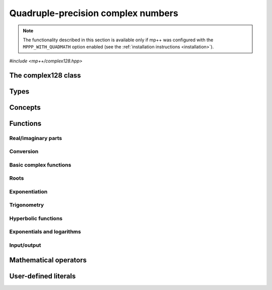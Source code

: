 .. _complex128_reference:

Quadruple-precision complex numbers
===================================

.. note::

   The functionality described in this section is available only if mp++ was configured
   with the ``MPPP_WITH_QUADMATH`` option enabled (see the :ref:`installation instructions <installation>`).

.. versionadded:: 0.20

*#include <mp++/complex128.hpp>*

The complex128 class
--------------------

.. cpp:class:: mppp::complex128

   Quadruple-precision complex floating-point class.

   This class represents complex numbers as pairs of quadruple-precision IEEE 754
   floating-point values.
   The class is a thin wrapper around the :cpp:type:`__complex128` type and the quadmath library, available on GCC,
   Clang and the Intel compiler on most modern platforms, on top of which it provides the following additions:

   * interoperability with other mp++ classes,
   * consistent behaviour with respect to the conventions followed elsewhere in mp++ (e.g., values are
     default-initialised to zero rather than to indefinite values, conversions must be explicit, etc.),
   * enhanced compile-time (``constexpr``) capabilities,
   * a generic C++ API.

   Most of the functionality is exposed via plain :ref:`functions <complex128_functions>`, with the
   general convention that the functions are named after the corresponding quadmath functions minus the
   leading ``c`` prefix and the trailing ``q`` suffix. For instance, the quadmath code

   .. code-block:: c++

      __complex128 a{1, 2};
      auto b = ::csinq(a);

   that computes the sine of :math:`1+2\imath` in quadruple precision, storing the result in ``b``, becomes in mp++

   .. code-block:: c++

      complex128 a{1, 2};
      auto b = sin(a);

   where the ``sin()`` function is resolved via argument-dependent lookup.

   Various :ref:`overloaded operators <complex128_operators>` are provided.

   The :cpp:class:`~mppp::complex128` class is a `literal type
   <https://en.cppreference.com/w/cpp/named_req/LiteralType>`__, and, whenever possible, operations involving
   :cpp:class:`~mppp::complex128` are marked as ``constexpr``. Some functions which are not ``constexpr`` in the quadmath
   library have been reimplemented as ``constexpr`` functions via compiler builtins.

   .. seealso::
      https://gcc.gnu.org/onlinedocs/gcc/Floating-Types.html

      https://gcc.gnu.org/onlinedocs/libquadmath/

   .. cpp:member:: __complex128 m_value

      The internal value.

      This class member gives direct access to the :cpp:type:`__complex128` instance stored
      inside a :cpp:class:`~mppp::complex128`.

   .. cpp:function:: constexpr complex128()

      Default constructor.

      The default constructor will set ``this`` to zero.

   .. cpp:function:: complex128(const complex128 &) = default
   .. cpp:function:: complex128(complex128 &&) = default

      :cpp:class:`~mppp::complex128` is trivially copy and
      move constructible.

   .. cpp:function:: constexpr explicit complex128(const __complex128 &c)

      Constructor from a :cpp:type:`__complex128`.

      This constructor will initialise the internal :cpp:type:`__complex128`
      value to *c*.

      :param c: the :cpp:type:`__complex128` that will be assigned to the internal value.

   .. cpp:function:: template <complex128_interoperable T> constexpr explicit complex128(const T &x)

      Constructor from real-valued interoperable types.

      This constructor will initialise the internal value to *x*.
      Depending on the value and type of *x*, ``this`` may not be exactly equal
      to *x* after initialisation (e.g., if *x* is a very large
      :cpp:class:`~mppp::integer`).

      :param x: the value that will be used for the initialisation.

      :exception unspecified: any exception raised by casting ``T`` to :cpp:class:`~mppp::real128`.

   .. cpp:function:: template <complex128_interoperable T, complex128_interoperable U> constexpr explicit complex128(const T &x, const U &y)

      Constructor from real and imaginary parts.

      This constructor will initialise the internal value to :math:`x+\imath y`.
      Depending on the value and type of *x* and *y*, ``this`` may not be exactly equal
      to :math:`x+\imath y` after initialisation (e.g., if *x* and *y* are very large
      :cpp:class:`~mppp::integer` values).

      :param x: the real part of the value that will be used for the initialisation.
      :param y: the imaginary part of the value that will be used for the initialisation.

      :exception unspecified: any exception raised by casting ``T`` to :cpp:class:`~mppp::real128`.

   .. cpp:function:: template <real128_cpp_complex T> constexpr explicit complex128(const T &c)

      .. note::

        This constructor is ``constexpr`` only if at least C++14 is being used.

      Constructor from ``std::complex``.

      :param x: the complex value that will be used for the initialisation.

   .. cpp:function:: template <string_type T> explicit complex128(const T &s)

      Constructor from string.

      This constructor will initialise ``this`` from the :cpp:concept:`~mppp::string_type` *s*.
      The accepted string formats are:

      * a single floating-point number (e.g., ``1.234``),
      * a single floating-point number surrounded by round brackets
        (e.g., ``(1.234)``),
      * a pair of floating-point numbers, surrounded by round brackets and
        separated by a comma (e.g., ``(1.234, 4.567)``).

      The allowed floating-point representations (for both the real and imaginary part)
      are described in the documentation of the constructor from string of
      :cpp:class:`~mppp::real128`.

      :param s: the string that will be used to initialise ``this``.

      :exception std\:\:invalid_argument: if *s* does not represent a valid quadruple-precision
        complex floating-point value.
      :exception unspecified: any exception thrown by memory errors in standard containers.

   .. cpp:function:: explicit complex128(const char *begin, const char *end)

      Constructor from a range of characters.

      This constructor will initialise ``this`` from the content of the input half-open range, which is interpreted
      as the string representation of a complex value.

      Internally, the constructor will copy the content of the range to a local buffer, add a string terminator, and
      invoke the constructor from string.

      :param begin: the begin of the input range.
      :param end: the end of the input range.

      :exception unspecified: any exception thrown by the constructor from string or by memory errors in standard
        containers.

   .. cpp:function:: complex128 &operator=(const complex128 &) = default
   .. cpp:function:: complex128 &operator=(complex128 &&) = default

      :cpp:class:`~mppp::complex128` is trivially copy and
      move assignable.

   .. cpp:function:: constexpr complex128 &operator=(const __complex128 &c)

      .. note::

        This operator is ``constexpr`` only if at least C++14 is being used.

      Assignment operator from :cpp:type:`__complex128`.

      :param c: the assignment argument.

      :return: a reference to ``this``.

   .. cpp:function::  template <complex128_interoperable T> constexpr complex128 &operator=(const T &x)

      .. note::

        This operator is ``constexpr`` only if at least C++14 is being used.

      Assignment from interoperable types.

      :param x: the assignment argument.

      :return: a reference to ``this``.

      :exception unspecified: any exception thrown by the construction of a
        :cpp:class:`~mppp::complex128` from *x*.

   .. cpp:function:: template <real128_cpp_complex T> constexpr complex128 &operator=(const T &c)

      .. note::

        This operator is ``constexpr`` only if at least C++14 is being used.

      Assignment from complex C++ types.

      :param c: the assignment argument.

      :return: a reference to ``this``.

   .. cpp:function:: template <string_type T> complex128 &operator=(const T &s)

      Assignment from string.

      The accepted string formats are the same explained in the constructor
      from string.

      :param s: the assignment argument.

      :return: a reference to ``this``.

      :exception unspecified: any exception thrown by the constructor from string.

   .. cpp:function:: constexpr real128 real() const
   .. cpp:function:: constexpr real128 imag() const

      Getters for the real and imaginary parts.

      :return: a copy of the real or imaginary part of ``this``.

   .. cpp:function:: constexpr complex128 &set_real(const real128 &x)
   .. cpp:function:: constexpr complex128 &set_imag(const real128 &x)

      .. note::

        These functions are ``constexpr`` only if at least C++14 is being used.

      Setters for the real and imaginary parts.

      :param x: the desired value for the real or imaginary part of ``this``.

      :return: a reference to ``this``.

   .. cpp:function:: constexpr explicit operator __complex128() const

      Conversion to :cpp:type:`__complex128`.

      :return: a copy of :cpp:member:`~mppp::complex128::m_value`.

   .. cpp:function:: template <complex128_interoperable T> constexpr explicit operator T() const

      Conversion to real-valued interoperable types.

      :return: ``this`` converted to the type ``T``.

      :exception std\:\:domain_error: if the imaginary part of ``this`` is not zero.
      :exception unspecified: any exception thrown by the conversion operator of
        :cpp:class:`~mppp::real128`.

   .. cpp:function:: template <real128_cpp_complex T> constexpr explicit operator T() const

      .. note::

        This operator is ``constexpr`` only if at least C++14 is being used.

      Conversion to complex C++ types.

      :return: ``this`` converted to the type ``T``.

   .. cpp:function:: template <complex128_interoperable T> constexpr bool get(T &rop) const
   .. cpp:function:: template <real128_cpp_complex T> constexpr bool get(T &rop) const

      .. note::

        The first overload is ``constexpr`` only if at least C++14 is being used.
        The second overload is ``constexpr`` only if at least C++20 is being used.

      Conversion member functions to interoperable and complex C++ types.

      These member functions, similarly to the conversion operator, will convert ``this`` to
      ``T``, storing the result of the conversion into *rop*.
      Differently from the conversion operator, these functions do not raise any exception: if the conversion is
      successful, the functions will return ``true``, otherwise the functions will return ``false``. If the
      conversion fails, *rop* will not be altered.

      The conversion can fail only in the first overload,
      if either:

      * the imaginary part of ``this`` is not zero, or
      * the conversion of the real part of ``this`` to ``T`` (where ``T`` is neither
        :cpp:class:`~mppp::real128` nor :cpp:class:`~mppp::real`) via
        :cpp:func:`mppp::real128::get()` returns ``false``.

      :param rop: the variable which will store the result of the conversion.

      :return: ``true`` if the conversion succeeds, ``false`` otherwise.

   .. cpp:function:: std::string to_string() const

      Convert to string.

      This member function will convert ``this`` to a decimal string representation in scientific format.
      The number of significant digits in the output (36) guarantees that a :cpp:class:`~mppp::complex128`
      constructed from the returned string will have a value identical to the value of ``this``.

      The string format consists of the real and imaginary parts of ``this`` (as returned
      by :cpp:func:`mppp::real128::to_string()`), separated by a comma
      and enclosed by round brackets.

      :return: a decimal string representation of ``this``.

      :exception unspecified: any exception thrown by :cpp:func:`mppp::real128::to_string()`
        or by the public interface of output streams.

   .. cpp:function:: complex128 &abs()
   .. cpp:function:: complex128 &arg()
   .. cpp:function:: constexpr complex128 &conj()
   .. cpp:function:: complex128 &proj()

      .. note::

        :cpp:func:`~mppp::complex128::conj()` is ``constexpr`` only if at least C++14 is being used.

      In-place absolute value, argument, complex conjugate and projection into Riemann sphere.

      These member functions will set ``this`` to, respectively:

      * :math:`\left| z \right|`,
      * :math:`\arg z`,
      * :math:`\overline{z}`,
      * the projection of :math:`z` into Riemann sphere,

      where :math:`z` is the current value of ``this``.

      :return: a reference to ``this``.

   .. cpp:function:: complex128 &sqrt()

      Square root.

      This member function will set ``this`` to :math:`\sqrt{z}`,
      where :math:`z` is the current value of ``this``.

      :return: a reference to ``this``.

   .. cpp:function:: complex128 &sin()
   .. cpp:function:: complex128 &cos()
   .. cpp:function:: complex128 &tan()

      In-place trigonometric functions.

      These member functions will set ``this`` to, respectively:

      * :math:`\sin z`,
      * :math:`\cos z`,
      * :math:`\tan z`,

      where :math:`z` is the current value of ``this``.

      :return: a reference to ``this``.

   .. cpp:function:: complex128 &asin()
   .. cpp:function:: complex128 &acos()
   .. cpp:function:: complex128 &atan()

      In-place inverse trigonometric functions.

      These member functions will set ``this`` to, respectively:

      * :math:`\arcsin z`,
      * :math:`\arccos z`,
      * :math:`\arctan z`,

      where :math:`z` is the current value of ``this``.

      :return: a reference to ``this``.

   .. cpp:function:: complex128 &sinh()
   .. cpp:function:: complex128 &cosh()
   .. cpp:function:: complex128 &tanh()

      In-place hyperbolic functions.

      These member functions will set ``this`` to, respectively:

      * :math:`\sinh z`,
      * :math:`\cosh z`,
      * :math:`\tanh z`,

      where :math:`z` is the current value of ``this``.

      :return: a reference to ``this``.

   .. cpp:function:: complex128 &asinh()
   .. cpp:function:: complex128 &acosh()
   .. cpp:function:: complex128 &atanh()

      In-place inverse hyperbolic functions.

      These member functions will set ``this`` to, respectively:

      * :math:`\operatorname{arcsinh} z`,
      * :math:`\operatorname{arccosh} z`,
      * :math:`\operatorname{arctanh} z`,

      where :math:`z` is the current value of ``this``.

      :return: a reference to ``this``.

   .. cpp:function:: complex128 &exp()
   .. cpp:function:: complex128 &log()
   .. cpp:function:: complex128 &log10()

      Exponentials and logarithms.

      These member functions will set ``this`` to, respectively:

      * :math:`e^z`,
      * :math:`\log z`,
      * :math:`\log_{10} z`,

      where :math:`z` is the current value of ``this``.

      :return: a reference to ``this``.

Types
-----

.. cpp:type:: __complex128
.. cpp:type:: mppp::cplex128 = __complex128

   :cpp:type:`__complex128` is a quadruple-precision complex floating-point type available in
   recent versions of the GCC and Clang compilers.
   This is the type wrapped by the :cpp:class:`~mppp::complex128` class.

   Because :cpp:type:`__complex128` is defined in the ``<quadmath.h>`` header, mp++ also provides
   an alias for :cpp:type:`__complex128` called :cpp:type:`mppp::cplex128`, so that users
   of the library need not to include ``<quadmath.h>`` (which can be problematic on non-GCC
   compilers).

   .. seealso::

      https://gcc.gnu.org/onlinedocs/gcc/Floating-Types.html

Concepts
--------

.. cpp:concept:: template <typename T> mppp::complex128_interoperable

   This concept is satisfied by real-valued types that can interoperate
   with :cpp:class:`~mppp::complex128`. Specifically, this concept is
   satisfied if either:

   * ``T`` satisfies :cpp:concept:`~mppp::real128_interoperable`, or
   * ``T`` is :cpp:class:`~mppp::real128`, or
   * ``T`` is :cpp:class:`~mppp::real`.

.. cpp:concept:: template <typename T, typename U> mppp::complex128_op_types

   This concept is satisfied if the types ``T`` and ``U`` are suitable for use in the
   generic binary :ref:`functions <complex128_functions>` and :ref:`operators <complex128_operators>`
   involving :cpp:class:`~mppp::complex128` and other types. Specifically, the concept will be ``true`` if either:

   * ``T`` and ``U`` are both :cpp:class:`~mppp::complex128`, or
   * one type is :cpp:class:`~mppp::complex128` and the other is either:

     * a :cpp:concept:`~mppp::real128_interoperable` type, or
     * :cpp:class:`~mppp::real128`, or
     * a :cpp:concept:`~mppp::real128_cpp_complex` type, or

   * one type is :cpp:class:`~mppp::real128` and the other type is
     a :cpp:concept:`~mppp::real128_cpp_complex` type.

.. cpp:concept:: template <typename T, typename U> mppp::complex128_cmp_op_types

   This concept is satisfied if the types ``T`` and ``U`` are suitable for use in the
   generic comparison :ref:`operators <complex128_operators>`
   involving :cpp:class:`~mppp::complex128` and other types. Specifically, the concept will be ``true`` if either:

   * ``T`` and ``U`` are both :cpp:class:`~mppp::complex128`, or
   * one type is :cpp:class:`~mppp::complex128` and the other is either:

     * a :cpp:concept:`~mppp::complex128_interoperable` type, or
     * a :cpp:concept:`~mppp::real128_cpp_complex` type.

.. _complex128_functions:

Functions
---------

Real/imaginary parts
~~~~~~~~~~~~~~~~~~~~

.. cpp:function:: constexpr mppp::real128 mppp::creal(const mppp::complex128 &c)
.. cpp:function:: constexpr mppp::real128 mppp::cimag(const mppp::complex128 &c)

   Getters for the real/imaginary part.

   :param c: the input argument.

   :return: the real/imaginary part of *c*.

.. cpp:function:: constexpr mppp::complex128 &mppp::set_real(mppp::complex128 &c, const mppp::real128 &x)
.. cpp:function:: constexpr mppp::complex128 &mppp::set_imag(mppp::complex128 &c, const mppp::real128 &x)

   .. note::

      These functions are ``constexpr`` only if at least C++14 is being used.

   Setters for the real/imaginary part.

   :param c: the :cpp:class:`~mppp::complex128` whose real/imaginary part will be set.
   :param x: the desired value for the real/imaginary part of *c*.

   :return: a reference to *c*.

Conversion
~~~~~~~~~~

.. cpp:function:: template <mppp::complex128_interoperable T> constexpr bool mppp::get(T &rop, const mppp::complex128 &c)
.. cpp:function:: template <mppp::real128_cpp_complex T> constexpr bool mppp::get(T &rop, const mppp::complex128 &c)

   .. note::

      The first overload is ``constexpr`` only if at least C++14 is being used.
      The second overload is ``constexpr`` only if at least C++20 is being used.

   Conversion functions to interoperable and complex C++ types.

   These functions, similarly to the conversion operator of :cpp:class:`~mppp::complex128`, will convert *c* to
   ``T``, storing the result of the conversion into *rop*.
   Differently from the conversion operator, these functions do not raise any exception: if the conversion is
   successful, the functions will return ``true``, otherwise the functions will return ``false``. If the
   conversion fails, *rop* will not be altered.

   The conversion can fail only in the first overload,
   if either:

   * the imaginary part of *c* is not zero, or
   * the conversion of the real part of *c* to ``T`` (where ``T`` is neither
     :cpp:class:`~mppp::real128` nor :cpp:class:`~mppp::real`) via
     :cpp:func:`mppp::real128::get()` returns ``false``.

   :param rop: the variable which will store the result of the conversion.
   :param c: the value that will be converted to ``T``.

   :return: ``true`` if the conversion succeeds, ``false`` otherwise.

Basic complex functions
~~~~~~~~~~~~~~~~~~~~~~~

.. cpp:function:: mppp::real128 mppp::abs(const mppp::complex128 &z)
.. cpp:function:: mppp::complex128 mppp::arg(const mppp::complex128 &z)
.. cpp:function:: constexpr mppp::complex128 mppp::conj(const mppp::complex128 &z)
.. cpp:function:: mppp::complex128 mppp::proj(const mppp::complex128 &z)

   Absolute value, argument, complex conjugate and projection into Riemann sphere.

   These functions will return, respectively:

   * :math:`\left| z \right|`,
   * :math:`\arg z`,
   * :math:`\overline{z}`,
   * the projection of :math:`z` into Riemann sphere.

   :param z: the input value.

   :return: the result of the operation.

Roots
~~~~~

.. cpp:function:: mppp::complex128 mppp::sqrt(const mppp::complex128 &z)

   Square root.

   :param z: the input value.

   :return: :math:`\sqrt{z}`.

Exponentiation
~~~~~~~~~~~~~~

.. cpp:function:: template <typename T, mppp::complex128_op_types<T> U> mppp::complex128 mppp::pow(const T &x, const T &y)

   Exponentiation.

   This function will return :math:`x^y`. The input arguments are converted to :cpp:class:`~mppp::complex128`
   (if necessary) and the result is computed via the exponentiation function from the quadmath library.

   :param x: the base.
   :param y: the exponent.

   :return: :math:`x^y`.

   :exception unspecified: any exception raised by the conversion of *x* and/or *y* to :cpp:class:`~mppp::complex128`.

Trigonometry
~~~~~~~~~~~~

.. cpp:function:: mppp::complex128 mppp::sin(const mppp::complex128 &z)
.. cpp:function:: mppp::complex128 mppp::cos(const mppp::complex128 &z)
.. cpp:function:: mppp::complex128 mppp::tan(const mppp::complex128 &z)

   Trigonometric functions.

   These functions will return, respectively:

   * :math:`\sin z`,
   * :math:`\cos z`,
   * :math:`\tan z`.

   :param z: the input value.

   :return: the value of the trigonometric function.

.. cpp:function:: mppp::complex128 mppp::asin(const mppp::complex128 &z)
.. cpp:function:: mppp::complex128 mppp::acos(const mppp::complex128 &z)
.. cpp:function:: mppp::complex128 mppp::atan(const mppp::complex128 &z)

   Inverse trigonometric functions.

   These functions will return, respectively:

   * :math:`\arcsin z`,
   * :math:`\arccos z`,
   * :math:`\arctan z`.

   :param z: the input value.

   :return: the value of the inverse trigonometric function.

Hyperbolic functions
~~~~~~~~~~~~~~~~~~~~

.. cpp:function:: mppp::complex128 mppp::sinh(const mppp::complex128 &z)
.. cpp:function:: mppp::complex128 mppp::cosh(const mppp::complex128 &z)
.. cpp:function:: mppp::complex128 mppp::tanh(const mppp::complex128 &z)

   Hyperbolic functions.

   These functions will return, respectively:

   * :math:`\sinh z`,
   * :math:`\cosh z`,
   * :math:`\tanh z`.

   :param z: the input value.

   :return: the value of the hyperbolic function.

.. cpp:function:: mppp::complex128 mppp::asinh(const mppp::complex128 &z)
.. cpp:function:: mppp::complex128 mppp::acosh(const mppp::complex128 &z)
.. cpp:function:: mppp::complex128 mppp::atanh(const mppp::complex128 &z)

   Inverse hyperbolic functions.

   These functions will return, respectively:

   * :math:`\operatorname{arcsinh} z`,
   * :math:`\operatorname{arccosh} z`,
   * :math:`\operatorname{arctanh} z`.

   :param z: the input value.

   :return: the value of the inverse hyperbolic function.

Exponentials and logarithms
~~~~~~~~~~~~~~~~~~~~~~~~~~~

.. cpp:function:: mppp::complex128 mppp::exp(const mppp::complex128 &z)
.. cpp:function:: mppp::complex128 mppp::log(const mppp::complex128 &z)
.. cpp:function:: mppp::complex128 mppp::log10(const mppp::complex128 &z)

   Exponentials and logarithms.

   These functions will return, respectively:

   * :math:`e^z`,
   * :math:`\log z`,
   * :math:`\log_{10} z`.

   :param z: the input value.

   :return: the value of the exponential or logarithm function.

Input/output
~~~~~~~~~~~~

.. cpp:function:: std::ostream &mppp::operator<<(std::ostream &os, const mppp::complex128 &c)

   Output stream operator.

   This operator will print to the stream *os* the :cpp:class:`~mppp::complex128` *c*. The current implementation
   ignores any formatting flag specified in *os*, and the print format will be the one
   described in :cpp:func:`mppp::complex128::to_string()`.

   .. warning::
      In future versions of mp++, the behaviour of this operator will change to support the output stream's formatting
      flags. For the time being, users are encouraged to use the ``quadmath_snprintf()`` function from the quadmath
      library if precise and forward-compatible control on the printing format is needed.

   :param os: the target stream.
   :param c: the input :cpp:class:`~mppp::complex128`.

   :return: a reference to *os*.

   :exception unspecified: any exception thrown by :cpp:func:`mppp::complex128::to_string()`.

.. _complex128_operators:

Mathematical operators
----------------------

.. cpp:function:: constexpr mppp::complex128 mppp::operator+(const mppp::complex128 &c)
.. cpp:function:: constexpr mppp::complex128 mppp::operator-(const mppp::complex128 &c)

   Identity and negation.

   :param x: the argument.

   :return: :math:`c` and :math:`-c` respectively.

.. cpp:function:: constexpr mppp::complex128 &mppp::operator++(mppp::complex128 &c)
.. cpp:function:: constexpr mppp::complex128 &mppp::operator--(mppp::complex128 &c)

   .. note::

      These operators are ``constexpr`` only if at least C++14 is being used.

   Prefix increment and decrement.

   :param c: the argument.

   :return: a reference to *c* after it has been incremented/decremented by one.

.. cpp:function:: constexpr mppp::complex128 mppp::operator++(mppp::complex128 &c, int)
.. cpp:function:: constexpr mppp::complex128 mppp::operator--(mppp::complex128 &c, int)

   .. note::

      These operators are ``constexpr`` only if at least C++14 is being used.

   Suffix increment and decrement.

   :param c: the argument.

   :return: a copy of *c* before the increment/decrement.

.. cpp:function:: template <typename T, mppp::complex128_op_types<T> U> constexpr mppp::complex128 mppp::operator+(const T &x, const U &y)
.. cpp:function:: template <typename T, mppp::complex128_op_types<T> U> constexpr mppp::complex128 mppp::operator-(const T &x, const U &y)
.. cpp:function:: template <typename T, mppp::complex128_op_types<T> U> constexpr mppp::complex128 mppp::operator*(const T &x, const U &y)
.. cpp:function:: template <typename T, mppp::complex128_op_types<T> U> constexpr mppp::complex128 mppp::operator/(const T &x, const U &y)

   Binary arithmetic operators.

   These operators will return, respectively:

   * :math:`x+y`,
   * :math:`x-y`,
   * :math:`x\times y`,
   * :math:`x / y`.

   :param x: the first operand.
   :param y: the second operand.

   :return: the result of the binary operation.

   :exception unspecified: any exception thrown by the conversion of *x* or *y* to
     :cpp:class:`~mppp::real128` or :cpp:class:`~mppp::complex128`.

.. cpp:function:: template <typename T, mppp::complex128_op_types<T> U> constexpr T &mppp::operator+=(T &x, const U &y)
.. cpp:function:: template <typename T, mppp::complex128_op_types<T> U> constexpr T &mppp::operator-=(T &x, const U &y)
.. cpp:function:: template <typename T, mppp::complex128_op_types<T> U> constexpr T &mppp::operator*=(T &x, const U &y)
.. cpp:function:: template <typename T, mppp::complex128_op_types<T> U> constexpr T &mppp::operator/=(T &x, const U &y)

   .. note::

      These operators are ``constexpr`` only if at least C++14 is being used.

   In-place arithmetic operators.

   These operators will set *x* to, respectively:

   * :math:`x+y`,
   * :math:`x-y`,
   * :math:`x \times y`,
   * :math:`x / y`.

   :param x: the first operand.
   :param y: the second operand.

   :return: a reference to *x*.

   :exception unspecified: any exception thrown by the corresponding binary operator, or by the conversion
     of the result of the binary operation to ``T``.

.. cpp:function:: template <typename T, mppp::complex128_cmp_op_types<T> U> constexpr bool mppp::operator==(const T &x, const U &y)
.. cpp:function:: template <typename T, mppp::complex128_cmp_op_types<T> U> constexpr bool mppp::operator!=(const T &x, const U &y)

   Comparison operators.

   These operators will return ``true`` if, respectively:

   * :math:`x = y`,
   * :math:`x \neq y`,

   ``false`` otherwise.

   :param x: the first operand.
   :param y: the second operand.

   :return: the result of the comparison.

   :exception unspecified: any exception thrown by the comparison operators of :cpp:class:`~mppp::real128`.

User-defined literals
---------------------

.. cpp:function:: template <char... Chars> mppp::complex128 mppp::literals::operator"" _cq()
.. cpp:function:: template <char... Chars> mppp::complex128 mppp::literals::operator"" _icq()

   User-defined quadruple-precision complex literals.

   These operators will return a :cpp:class:`~mppp::complex128` constructed
   from a floating-point literal in decimal or hexadecimal format.

   The first operator returns a value whose real part
   is constructed from the input literal and whose imaginary part is zero.

   The second operator returns a value whose real part
   is zero and whose imaginary part is constructed from the input literal.

   Both operators are implemented on top of :cpp:func:`~mppp::literals::operator"" _rq()`.

   .. seealso::

      https://en.cppreference.com/w/cpp/language/floating_literal

   :exception unspecified: any exception thrown by :cpp:func:`~mppp::literals::operator"" _rq()`.
